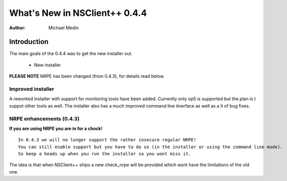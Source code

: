*********************************
  What's New in NSClient++ 0.4.4
*********************************

:Author: Michael Medin

.. |release| replace:: 0.4.3

Introduction
============

The main goals of the 0.4.4 was to get the new installer out.

 * New installer
 
**PLEASE NOTE** NRPE has been changed (from 0.4.3), for details read below.

Improved installer
------------------

A reworked installer with support for monitoring tools have been added. Currently only op5 is supported but the plan is t suppot other tools as well.
The installer also has a much improved command line itnerface as well as a lt of bug fixes.

NRPE enhancements (0.4.3)
-------------------------

**If you are using NRPE you are in for a chock!**

::

  In 0.4.3 we will no longer support the rather insecure regular NRPE! 
  You can still enable support but you have to do so (in the installer or using the command line mode). 
  So keep a heads up when you run the installer so you wont miss it.

The idea is that when NSClient++ ships a new check_nrpe will be provided which wont have the limitations of the old one.
